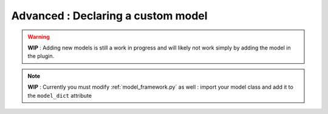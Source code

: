 .. _custom_model_guide:

Advanced : Declaring a custom model
=============================================

.. warning::
    **WIP** : Adding new models is still a work in progress and will likely not work simply by adding the model in the plugin.

.. note::
    **WIP** : Currently you must modify :ref:`model_framework.py` as well : import your model class and add it to the ``model_dict`` attribute

::


